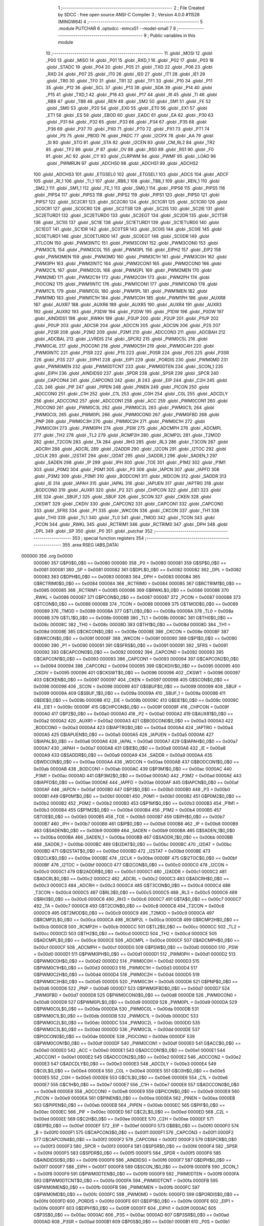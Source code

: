                                       1 ;--------------------------------------------------------
                                      2 ; File Created by SDCC : free open source ANSI-C Compiler
                                      3 ; Version 4.0.0 #11528 (MINGW64)
                                      4 ;--------------------------------------------------------
                                      5 	.module PUTCHAR
                                      6 	.optsdcc -mmcs51 --model-small
                                      7 	
                                      8 ;--------------------------------------------------------
                                      9 ; Public variables in this module
                                     10 ;--------------------------------------------------------
                                     11 	.globl _MOSI
                                     12 	.globl _P00
                                     13 	.globl _MISO
                                     14 	.globl _P01
                                     15 	.globl _RXD_1
                                     16 	.globl _P02
                                     17 	.globl _P03
                                     18 	.globl _STADC
                                     19 	.globl _P04
                                     20 	.globl _P05
                                     21 	.globl _TXD
                                     22 	.globl _P06
                                     23 	.globl _RXD
                                     24 	.globl _P07
                                     25 	.globl _IT0
                                     26 	.globl _IE0
                                     27 	.globl _IT1
                                     28 	.globl _IE1
                                     29 	.globl _TR0
                                     30 	.globl _TF0
                                     31 	.globl _TR1
                                     32 	.globl _TF1
                                     33 	.globl _P10
                                     34 	.globl _P11
                                     35 	.globl _P12
                                     36 	.globl _SCL
                                     37 	.globl _P13
                                     38 	.globl _SDA
                                     39 	.globl _P14
                                     40 	.globl _P15
                                     41 	.globl _TXD_1
                                     42 	.globl _P16
                                     43 	.globl _P17
                                     44 	.globl _RI
                                     45 	.globl _TI
                                     46 	.globl _RB8
                                     47 	.globl _TB8
                                     48 	.globl _REN
                                     49 	.globl _SM2
                                     50 	.globl _SM1
                                     51 	.globl _FE
                                     52 	.globl _SM0
                                     53 	.globl _P20
                                     54 	.globl _EX0
                                     55 	.globl _ET0
                                     56 	.globl _EX1
                                     57 	.globl _ET1
                                     58 	.globl _ES
                                     59 	.globl _EBOD
                                     60 	.globl _EADC
                                     61 	.globl _EA
                                     62 	.globl _P30
                                     63 	.globl _P31
                                     64 	.globl _P32
                                     65 	.globl _P33
                                     66 	.globl _P34
                                     67 	.globl _P35
                                     68 	.globl _P36
                                     69 	.globl _P37
                                     70 	.globl _PX0
                                     71 	.globl _PT0
                                     72 	.globl _PX1
                                     73 	.globl _PT1
                                     74 	.globl _PS
                                     75 	.globl _PBOD
                                     76 	.globl _PADC
                                     77 	.globl _I2CPX
                                     78 	.globl _AA
                                     79 	.globl _SI
                                     80 	.globl _STO
                                     81 	.globl _STA
                                     82 	.globl _I2CEN
                                     83 	.globl _CM_RL2
                                     84 	.globl _TR2
                                     85 	.globl _TF2
                                     86 	.globl _P
                                     87 	.globl _OV
                                     88 	.globl _RS0
                                     89 	.globl _RS1
                                     90 	.globl _F0
                                     91 	.globl _AC
                                     92 	.globl _CY
                                     93 	.globl _CLRPWM
                                     94 	.globl _PWMF
                                     95 	.globl _LOAD
                                     96 	.globl _PWMRUN
                                     97 	.globl _ADCHS0
                                     98 	.globl _ADCHS1
                                     99 	.globl _ADCHS2
                                    100 	.globl _ADCHS3
                                    101 	.globl _ETGSEL0
                                    102 	.globl _ETGSEL1
                                    103 	.globl _ADCS
                                    104 	.globl _ADCF
                                    105 	.globl _RI_1
                                    106 	.globl _TI_1
                                    107 	.globl _RB8_1
                                    108 	.globl _TB8_1
                                    109 	.globl _REN_1
                                    110 	.globl _SM2_1
                                    111 	.globl _SM1_1
                                    112 	.globl _FE_1
                                    113 	.globl _SM0_1
                                    114 	.globl _PIPS6
                                    115 	.globl _PIPS5
                                    116 	.globl _PIPS4
                                    117 	.globl _PIPS3
                                    118 	.globl _PIPS2
                                    119 	.globl _PIPS1
                                    120 	.globl _PIPS0
                                    121 	.globl _PIPS7
                                    122 	.globl _SC2CR1
                                    123 	.globl _SC2CR0
                                    124 	.globl _SC1CR1
                                    125 	.globl _SC1CR0
                                    126 	.globl _SC0CR1
                                    127 	.globl _SC0CR0
                                    128 	.globl _SC2TSR
                                    129 	.globl _SC2IS
                                    130 	.globl _SC2IE
                                    131 	.globl _SC2ETURD1
                                    132 	.globl _SC2ETURD0
                                    133 	.globl _SC2EGT
                                    134 	.globl _SC2DR
                                    135 	.globl _SC1TSR
                                    136 	.globl _SC1IS
                                    137 	.globl _SC1IE
                                    138 	.globl _SC1ETURD1
                                    139 	.globl _SC1ETURD0
                                    140 	.globl _SC1EGT
                                    141 	.globl _SC1DR
                                    142 	.globl _SC0TSR
                                    143 	.globl _SC0IS
                                    144 	.globl _SC0IE
                                    145 	.globl _SC0ETURD1
                                    146 	.globl _SC0ETURD0
                                    147 	.globl _SC0EGT
                                    148 	.globl _SC0DR
                                    149 	.globl _XTLCON
                                    150 	.globl _PWM3INTC
                                    151 	.globl _PWM3CON1
                                    152 	.globl _PWM3CON0
                                    153 	.globl _PWM3C1L
                                    154 	.globl _PWM3C0L
                                    155 	.globl _PWM3PL
                                    156 	.globl _EIPH2
                                    157 	.globl _EIP2
                                    158 	.globl _PWM3MEN
                                    159 	.globl _PWM3MD
                                    160 	.globl _PWM3C1H
                                    161 	.globl _PWM3C0H
                                    162 	.globl _PWM3PH
                                    163 	.globl _PWM2INTC
                                    164 	.globl _PWM2CON1
                                    165 	.globl _PWM2CON0
                                    166 	.globl _PWM2C1L
                                    167 	.globl _PWM2C0L
                                    168 	.globl _PWM2PL
                                    169 	.globl _PWM2MEN
                                    170 	.globl _PWM2MD
                                    171 	.globl _PWM2C1H
                                    172 	.globl _PWM2C0H
                                    173 	.globl _PWM2PH
                                    174 	.globl _PIOCON2
                                    175 	.globl _PWM1INTC
                                    176 	.globl _PWM1CON1
                                    177 	.globl _PWM1CON0
                                    178 	.globl _PWM1C1L
                                    179 	.globl _PWM1C0L
                                    180 	.globl _PWM1PL
                                    181 	.globl _PWM1MEN
                                    182 	.globl _PWM1MD
                                    183 	.globl _PWM1C1H
                                    184 	.globl _PWM1C0H
                                    185 	.globl _PWM1PH
                                    186 	.globl _AUXR8
                                    187 	.globl _AUXR7
                                    188 	.globl _AUXR6
                                    189 	.globl _AUXR5
                                    190 	.globl _AUXR4
                                    191 	.globl _AUXR3
                                    192 	.globl _AUXR2
                                    193 	.globl _P3DW
                                    194 	.globl _P2DW
                                    195 	.globl _P1DW
                                    196 	.globl _P0DW
                                    197 	.globl _AINDIDS1
                                    198 	.globl _RWKH
                                    199 	.globl _P3UP
                                    200 	.globl _P2UP
                                    201 	.globl _P1UP
                                    202 	.globl _P0UP
                                    203 	.globl _ADCSR
                                    204 	.globl _ADCCN
                                    205 	.globl _ADCSN
                                    206 	.globl _P2S
                                    207 	.globl _P2SR
                                    208 	.globl _P2M2
                                    209 	.globl _P2M1
                                    210 	.globl _ADCCON3
                                    211 	.globl _ADCBAH
                                    212 	.globl _ADCBAL
                                    213 	.globl _LVRDIS
                                    214 	.globl _SPCR2
                                    215 	.globl _PWM0C5L
                                    216 	.globl _PWM0C4L
                                    217 	.globl _PIOCON1
                                    218 	.globl _PWM0C5H
                                    219 	.globl _PWM0C4H
                                    220 	.globl _PWM0INTC
                                    221 	.globl _P1SR
                                    222 	.globl _P1S
                                    223 	.globl _P0SR
                                    224 	.globl _P0S
                                    225 	.globl _P3SR
                                    226 	.globl _P3S
                                    227 	.globl _EIPH1
                                    228 	.globl _EIP1
                                    229 	.globl _PORDIS
                                    230 	.globl _PWM0MD
                                    231 	.globl _PWM0MEN
                                    232 	.globl _PWM0DTCNT
                                    233 	.globl _PWM0DTEN
                                    234 	.globl _SCON_1
                                    235 	.globl _EIPH
                                    236 	.globl _AINDIDS0
                                    237 	.globl _SPDR
                                    238 	.globl _SPSR
                                    239 	.globl _SPCR
                                    240 	.globl _CAPCON4
                                    241 	.globl _CAPCON3
                                    242 	.globl _B
                                    243 	.globl _EIP
                                    244 	.globl _C2H
                                    245 	.globl _C2L
                                    246 	.globl _PIF
                                    247 	.globl _PIPEN
                                    248 	.globl _PINEN
                                    249 	.globl _PICON
                                    250 	.globl _ADCCON0
                                    251 	.globl _C1H
                                    252 	.globl _C1L
                                    253 	.globl _C0H
                                    254 	.globl _C0L
                                    255 	.globl _ADCDLY
                                    256 	.globl _ADCCON2
                                    257 	.globl _ADCCON1
                                    258 	.globl _ACC
                                    259 	.globl _PWM0CON1
                                    260 	.globl _PIOCON0
                                    261 	.globl _PWM0C3L
                                    262 	.globl _PWM0C2L
                                    263 	.globl _PWM0C1L
                                    264 	.globl _PWM0C0L
                                    265 	.globl _PWM0PL
                                    266 	.globl _PWM0CON0
                                    267 	.globl _PWM0FBD
                                    268 	.globl _PNP
                                    269 	.globl _PWM0C3H
                                    270 	.globl _PWM0C2H
                                    271 	.globl _PWM0C1H
                                    272 	.globl _PWM0C0H
                                    273 	.globl _PWM0PH
                                    274 	.globl _PSW
                                    275 	.globl _ADCMPH
                                    276 	.globl _ADCMPL
                                    277 	.globl _TH2
                                    278 	.globl _TL2
                                    279 	.globl _RCMP2H
                                    280 	.globl _RCMP2L
                                    281 	.globl _T2MOD
                                    282 	.globl _T2CON
                                    283 	.globl _TA
                                    284 	.globl _RH3
                                    285 	.globl _RL3
                                    286 	.globl _T3CON
                                    287 	.globl _ADCRH
                                    288 	.globl _ADCRL
                                    289 	.globl _I2ADDR
                                    290 	.globl _I2CON
                                    291 	.globl _I2TOC
                                    292 	.globl _I2CLK
                                    293 	.globl _I2STAT
                                    294 	.globl _I2DAT
                                    295 	.globl _SADDR_1
                                    296 	.globl _SADEN_1
                                    297 	.globl _SADEN
                                    298 	.globl _IP
                                    299 	.globl _IPH
                                    300 	.globl _TOE
                                    301 	.globl _P1M2
                                    302 	.globl _P1M1
                                    303 	.globl _P0M2
                                    304 	.globl _P0M1
                                    305 	.globl _P3
                                    306 	.globl _IAPCN
                                    307 	.globl _IAPFD
                                    308 	.globl _P3M2
                                    309 	.globl _P3M1
                                    310 	.globl _BODCON1
                                    311 	.globl _WDCON
                                    312 	.globl _SADDR
                                    313 	.globl _IE
                                    314 	.globl _IAPAH
                                    315 	.globl _IAPAL
                                    316 	.globl _IAPUEN
                                    317 	.globl _IAPTRG
                                    318 	.globl _BODCON0
                                    319 	.globl _AUXR1
                                    320 	.globl _P2
                                    321 	.globl _CHPCON
                                    322 	.globl _EIE1
                                    323 	.globl _EIE
                                    324 	.globl _SBUF_1
                                    325 	.globl _SBUF
                                    326 	.globl _SCON
                                    327 	.globl _CKEN
                                    328 	.globl _CKSWT
                                    329 	.globl _CKDIV
                                    330 	.globl _CAPCON2
                                    331 	.globl _CAPCON1
                                    332 	.globl _CAPCON0
                                    333 	.globl _SFRS
                                    334 	.globl _P1
                                    335 	.globl _WKCON
                                    336 	.globl _CKCON
                                    337 	.globl _TH1
                                    338 	.globl _TH0
                                    339 	.globl _TL1
                                    340 	.globl _TL0
                                    341 	.globl _TMOD
                                    342 	.globl _TCON
                                    343 	.globl _PCON
                                    344 	.globl _RWKL
                                    345 	.globl _RCTRIM1
                                    346 	.globl _RCTRIM0
                                    347 	.globl _DPH
                                    348 	.globl _DPL
                                    349 	.globl _SP
                                    350 	.globl _P0
                                    351 	.globl _putchar
                                    352 ;--------------------------------------------------------
                                    353 ; special function registers
                                    354 ;--------------------------------------------------------
                                    355 	.area RSEG    (ABS,DATA)
      000000                        356 	.org 0x0000
                           000080   357 G$P0$0_0$0 == 0x0080
                           000080   358 _P0	=	0x0080
                           000081   359 G$SP$0_0$0 == 0x0081
                           000081   360 _SP	=	0x0081
                           000082   361 G$DPL$0_0$0 == 0x0082
                           000082   362 _DPL	=	0x0082
                           000083   363 G$DPH$0_0$0 == 0x0083
                           000083   364 _DPH	=	0x0083
                           000084   365 G$RCTRIM0$0_0$0 == 0x0084
                           000084   366 _RCTRIM0	=	0x0084
                           000085   367 G$RCTRIM1$0_0$0 == 0x0085
                           000085   368 _RCTRIM1	=	0x0085
                           000086   369 G$RWKL$0_0$0 == 0x0086
                           000086   370 _RWKL	=	0x0086
                           000087   371 G$PCON$0_0$0 == 0x0087
                           000087   372 _PCON	=	0x0087
                           000088   373 G$TCON$0_0$0 == 0x0088
                           000088   374 _TCON	=	0x0088
                           000089   375 G$TMOD$0_0$0 == 0x0089
                           000089   376 _TMOD	=	0x0089
                           00008A   377 G$TL0$0_0$0 == 0x008a
                           00008A   378 _TL0	=	0x008a
                           00008B   379 G$TL1$0_0$0 == 0x008b
                           00008B   380 _TL1	=	0x008b
                           00008C   381 G$TH0$0_0$0 == 0x008c
                           00008C   382 _TH0	=	0x008c
                           00008D   383 G$TH1$0_0$0 == 0x008d
                           00008D   384 _TH1	=	0x008d
                           00008E   385 G$CKCON$0_0$0 == 0x008e
                           00008E   386 _CKCON	=	0x008e
                           00008F   387 G$WKCON$0_0$0 == 0x008f
                           00008F   388 _WKCON	=	0x008f
                           000090   389 G$P1$0_0$0 == 0x0090
                           000090   390 _P1	=	0x0090
                           000091   391 G$SFRS$0_0$0 == 0x0091
                           000091   392 _SFRS	=	0x0091
                           000092   393 G$CAPCON0$0_0$0 == 0x0092
                           000092   394 _CAPCON0	=	0x0092
                           000093   395 G$CAPCON1$0_0$0 == 0x0093
                           000093   396 _CAPCON1	=	0x0093
                           000094   397 G$CAPCON2$0_0$0 == 0x0094
                           000094   398 _CAPCON2	=	0x0094
                           000095   399 G$CKDIV$0_0$0 == 0x0095
                           000095   400 _CKDIV	=	0x0095
                           000096   401 G$CKSWT$0_0$0 == 0x0096
                           000096   402 _CKSWT	=	0x0096
                           000097   403 G$CKEN$0_0$0 == 0x0097
                           000097   404 _CKEN	=	0x0097
                           000098   405 G$SCON$0_0$0 == 0x0098
                           000098   406 _SCON	=	0x0098
                           000099   407 G$SBUF$0_0$0 == 0x0099
                           000099   408 _SBUF	=	0x0099
                           00009A   409 G$SBUF_1$0_0$0 == 0x009a
                           00009A   410 _SBUF_1	=	0x009a
                           00009B   411 G$EIE$0_0$0 == 0x009b
                           00009B   412 _EIE	=	0x009b
                           00009C   413 G$EIE1$0_0$0 == 0x009c
                           00009C   414 _EIE1	=	0x009c
                           00009F   415 G$CHPCON$0_0$0 == 0x009f
                           00009F   416 _CHPCON	=	0x009f
                           0000A0   417 G$P2$0_0$0 == 0x00a0
                           0000A0   418 _P2	=	0x00a0
                           0000A2   419 G$AUXR1$0_0$0 == 0x00a2
                           0000A2   420 _AUXR1	=	0x00a2
                           0000A3   421 G$BODCON0$0_0$0 == 0x00a3
                           0000A3   422 _BODCON0	=	0x00a3
                           0000A4   423 G$IAPTRG$0_0$0 == 0x00a4
                           0000A4   424 _IAPTRG	=	0x00a4
                           0000A5   425 G$IAPUEN$0_0$0 == 0x00a5
                           0000A5   426 _IAPUEN	=	0x00a5
                           0000A6   427 G$IAPAL$0_0$0 == 0x00a6
                           0000A6   428 _IAPAL	=	0x00a6
                           0000A7   429 G$IAPAH$0_0$0 == 0x00a7
                           0000A7   430 _IAPAH	=	0x00a7
                           0000A8   431 G$IE$0_0$0 == 0x00a8
                           0000A8   432 _IE	=	0x00a8
                           0000A9   433 G$SADDR$0_0$0 == 0x00a9
                           0000A9   434 _SADDR	=	0x00a9
                           0000AA   435 G$WDCON$0_0$0 == 0x00aa
                           0000AA   436 _WDCON	=	0x00aa
                           0000AB   437 G$BODCON1$0_0$0 == 0x00ab
                           0000AB   438 _BODCON1	=	0x00ab
                           0000AC   439 G$P3M1$0_0$0 == 0x00ac
                           0000AC   440 _P3M1	=	0x00ac
                           0000AD   441 G$P3M2$0_0$0 == 0x00ad
                           0000AD   442 _P3M2	=	0x00ad
                           0000AE   443 G$IAPFD$0_0$0 == 0x00ae
                           0000AE   444 _IAPFD	=	0x00ae
                           0000AF   445 G$IAPCN$0_0$0 == 0x00af
                           0000AF   446 _IAPCN	=	0x00af
                           0000B0   447 G$P3$0_0$0 == 0x00b0
                           0000B0   448 _P3	=	0x00b0
                           0000B1   449 G$P0M1$0_0$0 == 0x00b1
                           0000B1   450 _P0M1	=	0x00b1
                           0000B2   451 G$P0M2$0_0$0 == 0x00b2
                           0000B2   452 _P0M2	=	0x00b2
                           0000B3   453 G$P1M1$0_0$0 == 0x00b3
                           0000B3   454 _P1M1	=	0x00b3
                           0000B4   455 G$P1M2$0_0$0 == 0x00b4
                           0000B4   456 _P1M2	=	0x00b4
                           0000B5   457 G$TOE$0_0$0 == 0x00b5
                           0000B5   458 _TOE	=	0x00b5
                           0000B7   459 G$IPH$0_0$0 == 0x00b7
                           0000B7   460 _IPH	=	0x00b7
                           0000B8   461 G$IP$0_0$0 == 0x00b8
                           0000B8   462 _IP	=	0x00b8
                           0000B9   463 G$SADEN$0_0$0 == 0x00b9
                           0000B9   464 _SADEN	=	0x00b9
                           0000BA   465 G$SADEN_1$0_0$0 == 0x00ba
                           0000BA   466 _SADEN_1	=	0x00ba
                           0000BB   467 G$SADDR_1$0_0$0 == 0x00bb
                           0000BB   468 _SADDR_1	=	0x00bb
                           0000BC   469 G$I2DAT$0_0$0 == 0x00bc
                           0000BC   470 _I2DAT	=	0x00bc
                           0000BD   471 G$I2STAT$0_0$0 == 0x00bd
                           0000BD   472 _I2STAT	=	0x00bd
                           0000BE   473 G$I2CLK$0_0$0 == 0x00be
                           0000BE   474 _I2CLK	=	0x00be
                           0000BF   475 G$I2TOC$0_0$0 == 0x00bf
                           0000BF   476 _I2TOC	=	0x00bf
                           0000C0   477 G$I2CON$0_0$0 == 0x00c0
                           0000C0   478 _I2CON	=	0x00c0
                           0000C1   479 G$I2ADDR$0_0$0 == 0x00c1
                           0000C1   480 _I2ADDR	=	0x00c1
                           0000C2   481 G$ADCRL$0_0$0 == 0x00c2
                           0000C2   482 _ADCRL	=	0x00c2
                           0000C3   483 G$ADCRH$0_0$0 == 0x00c3
                           0000C3   484 _ADCRH	=	0x00c3
                           0000C4   485 G$T3CON$0_0$0 == 0x00c4
                           0000C4   486 _T3CON	=	0x00c4
                           0000C5   487 G$RL3$0_0$0 == 0x00c5
                           0000C5   488 _RL3	=	0x00c5
                           0000C6   489 G$RH3$0_0$0 == 0x00c6
                           0000C6   490 _RH3	=	0x00c6
                           0000C7   491 G$TA$0_0$0 == 0x00c7
                           0000C7   492 _TA	=	0x00c7
                           0000C8   493 G$T2CON$0_0$0 == 0x00c8
                           0000C8   494 _T2CON	=	0x00c8
                           0000C9   495 G$T2MOD$0_0$0 == 0x00c9
                           0000C9   496 _T2MOD	=	0x00c9
                           0000CA   497 G$RCMP2L$0_0$0 == 0x00ca
                           0000CA   498 _RCMP2L	=	0x00ca
                           0000CB   499 G$RCMP2H$0_0$0 == 0x00cb
                           0000CB   500 _RCMP2H	=	0x00cb
                           0000CC   501 G$TL2$0_0$0 == 0x00cc
                           0000CC   502 _TL2	=	0x00cc
                           0000CD   503 G$TH2$0_0$0 == 0x00cd
                           0000CD   504 _TH2	=	0x00cd
                           0000CE   505 G$ADCMPL$0_0$0 == 0x00ce
                           0000CE   506 _ADCMPL	=	0x00ce
                           0000CF   507 G$ADCMPH$0_0$0 == 0x00cf
                           0000CF   508 _ADCMPH	=	0x00cf
                           0000D0   509 G$PSW$0_0$0 == 0x00d0
                           0000D0   510 _PSW	=	0x00d0
                           0000D1   511 G$PWM0PH$0_0$0 == 0x00d1
                           0000D1   512 _PWM0PH	=	0x00d1
                           0000D2   513 G$PWM0C0H$0_0$0 == 0x00d2
                           0000D2   514 _PWM0C0H	=	0x00d2
                           0000D3   515 G$PWM0C1H$0_0$0 == 0x00d3
                           0000D3   516 _PWM0C1H	=	0x00d3
                           0000D4   517 G$PWM0C2H$0_0$0 == 0x00d4
                           0000D4   518 _PWM0C2H	=	0x00d4
                           0000D5   519 G$PWM0C3H$0_0$0 == 0x00d5
                           0000D5   520 _PWM0C3H	=	0x00d5
                           0000D6   521 G$PNP$0_0$0 == 0x00d6
                           0000D6   522 _PNP	=	0x00d6
                           0000D7   523 G$PWM0FBD$0_0$0 == 0x00d7
                           0000D7   524 _PWM0FBD	=	0x00d7
                           0000D8   525 G$PWM0CON0$0_0$0 == 0x00d8
                           0000D8   526 _PWM0CON0	=	0x00d8
                           0000D9   527 G$PWM0PL$0_0$0 == 0x00d9
                           0000D9   528 _PWM0PL	=	0x00d9
                           0000DA   529 G$PWM0C0L$0_0$0 == 0x00da
                           0000DA   530 _PWM0C0L	=	0x00da
                           0000DB   531 G$PWM0C1L$0_0$0 == 0x00db
                           0000DB   532 _PWM0C1L	=	0x00db
                           0000DC   533 G$PWM0C2L$0_0$0 == 0x00dc
                           0000DC   534 _PWM0C2L	=	0x00dc
                           0000DD   535 G$PWM0C3L$0_0$0 == 0x00dd
                           0000DD   536 _PWM0C3L	=	0x00dd
                           0000DE   537 G$PIOCON0$0_0$0 == 0x00de
                           0000DE   538 _PIOCON0	=	0x00de
                           0000DF   539 G$PWM0CON1$0_0$0 == 0x00df
                           0000DF   540 _PWM0CON1	=	0x00df
                           0000E0   541 G$ACC$0_0$0 == 0x00e0
                           0000E0   542 _ACC	=	0x00e0
                           0000E1   543 G$ADCCON1$0_0$0 == 0x00e1
                           0000E1   544 _ADCCON1	=	0x00e1
                           0000E2   545 G$ADCCON2$0_0$0 == 0x00e2
                           0000E2   546 _ADCCON2	=	0x00e2
                           0000E3   547 G$ADCDLY$0_0$0 == 0x00e3
                           0000E3   548 _ADCDLY	=	0x00e3
                           0000E4   549 G$C0L$0_0$0 == 0x00e4
                           0000E4   550 _C0L	=	0x00e4
                           0000E5   551 G$C0H$0_0$0 == 0x00e5
                           0000E5   552 _C0H	=	0x00e5
                           0000E6   553 G$C1L$0_0$0 == 0x00e6
                           0000E6   554 _C1L	=	0x00e6
                           0000E7   555 G$C1H$0_0$0 == 0x00e7
                           0000E7   556 _C1H	=	0x00e7
                           0000E8   557 G$ADCCON0$0_0$0 == 0x00e8
                           0000E8   558 _ADCCON0	=	0x00e8
                           0000E9   559 G$PICON$0_0$0 == 0x00e9
                           0000E9   560 _PICON	=	0x00e9
                           0000EA   561 G$PINEN$0_0$0 == 0x00ea
                           0000EA   562 _PINEN	=	0x00ea
                           0000EB   563 G$PIPEN$0_0$0 == 0x00eb
                           0000EB   564 _PIPEN	=	0x00eb
                           0000EC   565 G$PIF$0_0$0 == 0x00ec
                           0000EC   566 _PIF	=	0x00ec
                           0000ED   567 G$C2L$0_0$0 == 0x00ed
                           0000ED   568 _C2L	=	0x00ed
                           0000EE   569 G$C2H$0_0$0 == 0x00ee
                           0000EE   570 _C2H	=	0x00ee
                           0000EF   571 G$EIP$0_0$0 == 0x00ef
                           0000EF   572 _EIP	=	0x00ef
                           0000F0   573 G$B$0_0$0 == 0x00f0
                           0000F0   574 _B	=	0x00f0
                           0000F1   575 G$CAPCON3$0_0$0 == 0x00f1
                           0000F1   576 _CAPCON3	=	0x00f1
                           0000F2   577 G$CAPCON4$0_0$0 == 0x00f2
                           0000F2   578 _CAPCON4	=	0x00f2
                           0000F3   579 G$SPCR$0_0$0 == 0x00f3
                           0000F3   580 _SPCR	=	0x00f3
                           0000F4   581 G$SPSR$0_0$0 == 0x00f4
                           0000F4   582 _SPSR	=	0x00f4
                           0000F5   583 G$SPDR$0_0$0 == 0x00f5
                           0000F5   584 _SPDR	=	0x00f5
                           0000F6   585 G$AINDIDS0$0_0$0 == 0x00f6
                           0000F6   586 _AINDIDS0	=	0x00f6
                           0000F7   587 G$EIPH$0_0$0 == 0x00f7
                           0000F7   588 _EIPH	=	0x00f7
                           0000F8   589 G$SCON_1$0_0$0 == 0x00f8
                           0000F8   590 _SCON_1	=	0x00f8
                           0000F9   591 G$PWM0DTEN$0_0$0 == 0x00f9
                           0000F9   592 _PWM0DTEN	=	0x00f9
                           0000FA   593 G$PWM0DTCNT$0_0$0 == 0x00fa
                           0000FA   594 _PWM0DTCNT	=	0x00fa
                           0000FB   595 G$PWM0MEN$0_0$0 == 0x00fb
                           0000FB   596 _PWM0MEN	=	0x00fb
                           0000FC   597 G$PWM0MD$0_0$0 == 0x00fc
                           0000FC   598 _PWM0MD	=	0x00fc
                           0000FD   599 G$PORDIS$0_0$0 == 0x00fd
                           0000FD   600 _PORDIS	=	0x00fd
                           0000FE   601 G$EIP1$0_0$0 == 0x00fe
                           0000FE   602 _EIP1	=	0x00fe
                           0000FF   603 G$EIPH1$0_0$0 == 0x00ff
                           0000FF   604 _EIPH1	=	0x00ff
                           0000AC   605 G$P3S$0_0$0 == 0x00ac
                           0000AC   606 _P3S	=	0x00ac
                           0000AD   607 G$P3SR$0_0$0 == 0x00ad
                           0000AD   608 _P3SR	=	0x00ad
                           0000B1   609 G$P0S$0_0$0 == 0x00b1
                           0000B1   610 _P0S	=	0x00b1
                           0000B2   611 G$P0SR$0_0$0 == 0x00b2
                           0000B2   612 _P0SR	=	0x00b2
                           0000B3   613 G$P1S$0_0$0 == 0x00b3
                           0000B3   614 _P1S	=	0x00b3
                           0000B4   615 G$P1SR$0_0$0 == 0x00b4
                           0000B4   616 _P1SR	=	0x00b4
                           0000B7   617 G$PWM0INTC$0_0$0 == 0x00b7
                           0000B7   618 _PWM0INTC	=	0x00b7
                           0000C4   619 G$PWM0C4H$0_0$0 == 0x00c4
                           0000C4   620 _PWM0C4H	=	0x00c4
                           0000C5   621 G$PWM0C5H$0_0$0 == 0x00c5
                           0000C5   622 _PWM0C5H	=	0x00c5
                           0000C6   623 G$PIOCON1$0_0$0 == 0x00c6
                           0000C6   624 _PIOCON1	=	0x00c6
                           0000CC   625 G$PWM0C4L$0_0$0 == 0x00cc
                           0000CC   626 _PWM0C4L	=	0x00cc
                           0000CD   627 G$PWM0C5L$0_0$0 == 0x00cd
                           0000CD   628 _PWM0C5L	=	0x00cd
                           0000F3   629 G$SPCR2$0_0$0 == 0x00f3
                           0000F3   630 _SPCR2	=	0x00f3
                           0000FF   631 G$LVRDIS$0_0$0 == 0x00ff
                           0000FF   632 _LVRDIS	=	0x00ff
                           000084   633 G$ADCBAL$0_0$0 == 0x0084
                           000084   634 _ADCBAL	=	0x0084
                           000085   635 G$ADCBAH$0_0$0 == 0x0085
                           000085   636 _ADCBAH	=	0x0085
                           000086   637 G$ADCCON3$0_0$0 == 0x0086
                           000086   638 _ADCCON3	=	0x0086
                           000089   639 G$P2M1$0_0$0 == 0x0089
                           000089   640 _P2M1	=	0x0089
                           00008A   641 G$P2M2$0_0$0 == 0x008a
                           00008A   642 _P2M2	=	0x008a
                           00008B   643 G$P2SR$0_0$0 == 0x008b
                           00008B   644 _P2SR	=	0x008b
                           00008C   645 G$P2S$0_0$0 == 0x008c
                           00008C   646 _P2S	=	0x008c
                           00008D   647 G$ADCSN$0_0$0 == 0x008d
                           00008D   648 _ADCSN	=	0x008d
                           00008E   649 G$ADCCN$0_0$0 == 0x008e
                           00008E   650 _ADCCN	=	0x008e
                           00008F   651 G$ADCSR$0_0$0 == 0x008f
                           00008F   652 _ADCSR	=	0x008f
                           000092   653 G$P0UP$0_0$0 == 0x0092
                           000092   654 _P0UP	=	0x0092
                           000093   655 G$P1UP$0_0$0 == 0x0093
                           000093   656 _P1UP	=	0x0093
                           000094   657 G$P2UP$0_0$0 == 0x0094
                           000094   658 _P2UP	=	0x0094
                           000095   659 G$P3UP$0_0$0 == 0x0095
                           000095   660 _P3UP	=	0x0095
                           000097   661 G$RWKH$0_0$0 == 0x0097
                           000097   662 _RWKH	=	0x0097
                           000099   663 G$AINDIDS1$0_0$0 == 0x0099
                           000099   664 _AINDIDS1	=	0x0099
                           00009A   665 G$P0DW$0_0$0 == 0x009a
                           00009A   666 _P0DW	=	0x009a
                           00009B   667 G$P1DW$0_0$0 == 0x009b
                           00009B   668 _P1DW	=	0x009b
                           00009C   669 G$P2DW$0_0$0 == 0x009c
                           00009C   670 _P2DW	=	0x009c
                           00009D   671 G$P3DW$0_0$0 == 0x009d
                           00009D   672 _P3DW	=	0x009d
                           0000A1   673 G$AUXR2$0_0$0 == 0x00a1
                           0000A1   674 _AUXR2	=	0x00a1
                           0000A2   675 G$AUXR3$0_0$0 == 0x00a2
                           0000A2   676 _AUXR3	=	0x00a2
                           0000A3   677 G$AUXR4$0_0$0 == 0x00a3
                           0000A3   678 _AUXR4	=	0x00a3
                           0000A4   679 G$AUXR5$0_0$0 == 0x00a4
                           0000A4   680 _AUXR5	=	0x00a4
                           0000A5   681 G$AUXR6$0_0$0 == 0x00a5
                           0000A5   682 _AUXR6	=	0x00a5
                           0000A6   683 G$AUXR7$0_0$0 == 0x00a6
                           0000A6   684 _AUXR7	=	0x00a6
                           0000A7   685 G$AUXR8$0_0$0 == 0x00a7
                           0000A7   686 _AUXR8	=	0x00a7
                           0000A9   687 G$PWM1PH$0_0$0 == 0x00a9
                           0000A9   688 _PWM1PH	=	0x00a9
                           0000AA   689 G$PWM1C0H$0_0$0 == 0x00aa
                           0000AA   690 _PWM1C0H	=	0x00aa
                           0000AB   691 G$PWM1C1H$0_0$0 == 0x00ab
                           0000AB   692 _PWM1C1H	=	0x00ab
                           0000AC   693 G$PWM1MD$0_0$0 == 0x00ac
                           0000AC   694 _PWM1MD	=	0x00ac
                           0000AD   695 G$PWM1MEN$0_0$0 == 0x00ad
                           0000AD   696 _PWM1MEN	=	0x00ad
                           0000B1   697 G$PWM1PL$0_0$0 == 0x00b1
                           0000B1   698 _PWM1PL	=	0x00b1
                           0000B2   699 G$PWM1C0L$0_0$0 == 0x00b2
                           0000B2   700 _PWM1C0L	=	0x00b2
                           0000B3   701 G$PWM1C1L$0_0$0 == 0x00b3
                           0000B3   702 _PWM1C1L	=	0x00b3
                           0000B4   703 G$PWM1CON0$0_0$0 == 0x00b4
                           0000B4   704 _PWM1CON0	=	0x00b4
                           0000B5   705 G$PWM1CON1$0_0$0 == 0x00b5
                           0000B5   706 _PWM1CON1	=	0x00b5
                           0000B6   707 G$PWM1INTC$0_0$0 == 0x00b6
                           0000B6   708 _PWM1INTC	=	0x00b6
                           0000B7   709 G$PIOCON2$0_0$0 == 0x00b7
                           0000B7   710 _PIOCON2	=	0x00b7
                           0000B9   711 G$PWM2PH$0_0$0 == 0x00b9
                           0000B9   712 _PWM2PH	=	0x00b9
                           0000BA   713 G$PWM2C0H$0_0$0 == 0x00ba
                           0000BA   714 _PWM2C0H	=	0x00ba
                           0000BB   715 G$PWM2C1H$0_0$0 == 0x00bb
                           0000BB   716 _PWM2C1H	=	0x00bb
                           0000BC   717 G$PWM2MD$0_0$0 == 0x00bc
                           0000BC   718 _PWM2MD	=	0x00bc
                           0000BD   719 G$PWM2MEN$0_0$0 == 0x00bd
                           0000BD   720 _PWM2MEN	=	0x00bd
                           0000C1   721 G$PWM2PL$0_0$0 == 0x00c1
                           0000C1   722 _PWM2PL	=	0x00c1
                           0000C2   723 G$PWM2C0L$0_0$0 == 0x00c2
                           0000C2   724 _PWM2C0L	=	0x00c2
                           0000C3   725 G$PWM2C1L$0_0$0 == 0x00c3
                           0000C3   726 _PWM2C1L	=	0x00c3
                           0000C4   727 G$PWM2CON0$0_0$0 == 0x00c4
                           0000C4   728 _PWM2CON0	=	0x00c4
                           0000C5   729 G$PWM2CON1$0_0$0 == 0x00c5
                           0000C5   730 _PWM2CON1	=	0x00c5
                           0000C6   731 G$PWM2INTC$0_0$0 == 0x00c6
                           0000C6   732 _PWM2INTC	=	0x00c6
                           0000C9   733 G$PWM3PH$0_0$0 == 0x00c9
                           0000C9   734 _PWM3PH	=	0x00c9
                           0000CA   735 G$PWM3C0H$0_0$0 == 0x00ca
                           0000CA   736 _PWM3C0H	=	0x00ca
                           0000CB   737 G$PWM3C1H$0_0$0 == 0x00cb
                           0000CB   738 _PWM3C1H	=	0x00cb
                           0000CC   739 G$PWM3MD$0_0$0 == 0x00cc
                           0000CC   740 _PWM3MD	=	0x00cc
                           0000CD   741 G$PWM3MEN$0_0$0 == 0x00cd
                           0000CD   742 _PWM3MEN	=	0x00cd
                           0000CE   743 G$EIP2$0_0$0 == 0x00ce
                           0000CE   744 _EIP2	=	0x00ce
                           0000CF   745 G$EIPH2$0_0$0 == 0x00cf
                           0000CF   746 _EIPH2	=	0x00cf
                           0000D1   747 G$PWM3PL$0_0$0 == 0x00d1
                           0000D1   748 _PWM3PL	=	0x00d1
                           0000D2   749 G$PWM3C0L$0_0$0 == 0x00d2
                           0000D2   750 _PWM3C0L	=	0x00d2
                           0000D3   751 G$PWM3C1L$0_0$0 == 0x00d3
                           0000D3   752 _PWM3C1L	=	0x00d3
                           0000D4   753 G$PWM3CON0$0_0$0 == 0x00d4
                           0000D4   754 _PWM3CON0	=	0x00d4
                           0000D5   755 G$PWM3CON1$0_0$0 == 0x00d5
                           0000D5   756 _PWM3CON1	=	0x00d5
                           0000D6   757 G$PWM3INTC$0_0$0 == 0x00d6
                           0000D6   758 _PWM3INTC	=	0x00d6
                           0000D7   759 G$XTLCON$0_0$0 == 0x00d7
                           0000D7   760 _XTLCON	=	0x00d7
                           0000D9   761 G$SC0DR$0_0$0 == 0x00d9
                           0000D9   762 _SC0DR	=	0x00d9
                           0000DA   763 G$SC0EGT$0_0$0 == 0x00da
                           0000DA   764 _SC0EGT	=	0x00da
                           0000DB   765 G$SC0ETURD0$0_0$0 == 0x00db
                           0000DB   766 _SC0ETURD0	=	0x00db
                           0000DC   767 G$SC0ETURD1$0_0$0 == 0x00dc
                           0000DC   768 _SC0ETURD1	=	0x00dc
                           0000DD   769 G$SC0IE$0_0$0 == 0x00dd
                           0000DD   770 _SC0IE	=	0x00dd
                           0000DE   771 G$SC0IS$0_0$0 == 0x00de
                           0000DE   772 _SC0IS	=	0x00de
                           0000DF   773 G$SC0TSR$0_0$0 == 0x00df
                           0000DF   774 _SC0TSR	=	0x00df
                           0000E1   775 G$SC1DR$0_0$0 == 0x00e1
                           0000E1   776 _SC1DR	=	0x00e1
                           0000E2   777 G$SC1EGT$0_0$0 == 0x00e2
                           0000E2   778 _SC1EGT	=	0x00e2
                           0000E3   779 G$SC1ETURD0$0_0$0 == 0x00e3
                           0000E3   780 _SC1ETURD0	=	0x00e3
                           0000E4   781 G$SC1ETURD1$0_0$0 == 0x00e4
                           0000E4   782 _SC1ETURD1	=	0x00e4
                           0000E5   783 G$SC1IE$0_0$0 == 0x00e5
                           0000E5   784 _SC1IE	=	0x00e5
                           0000E6   785 G$SC1IS$0_0$0 == 0x00e6
                           0000E6   786 _SC1IS	=	0x00e6
                           0000E7   787 G$SC1TSR$0_0$0 == 0x00e7
                           0000E7   788 _SC1TSR	=	0x00e7
                           0000E9   789 G$SC2DR$0_0$0 == 0x00e9
                           0000E9   790 _SC2DR	=	0x00e9
                           0000EA   791 G$SC2EGT$0_0$0 == 0x00ea
                           0000EA   792 _SC2EGT	=	0x00ea
                           0000EB   793 G$SC2ETURD0$0_0$0 == 0x00eb
                           0000EB   794 _SC2ETURD0	=	0x00eb
                           0000EC   795 G$SC2ETURD1$0_0$0 == 0x00ec
                           0000EC   796 _SC2ETURD1	=	0x00ec
                           0000ED   797 G$SC2IE$0_0$0 == 0x00ed
                           0000ED   798 _SC2IE	=	0x00ed
                           0000EE   799 G$SC2IS$0_0$0 == 0x00ee
                           0000EE   800 _SC2IS	=	0x00ee
                           0000EF   801 G$SC2TSR$0_0$0 == 0x00ef
                           0000EF   802 _SC2TSR	=	0x00ef
                           0000F1   803 G$SC0CR0$0_0$0 == 0x00f1
                           0000F1   804 _SC0CR0	=	0x00f1
                           0000F2   805 G$SC0CR1$0_0$0 == 0x00f2
                           0000F2   806 _SC0CR1	=	0x00f2
                           0000F3   807 G$SC1CR0$0_0$0 == 0x00f3
                           0000F3   808 _SC1CR0	=	0x00f3
                           0000F4   809 G$SC1CR1$0_0$0 == 0x00f4
                           0000F4   810 _SC1CR1	=	0x00f4
                           0000F5   811 G$SC2CR0$0_0$0 == 0x00f5
                           0000F5   812 _SC2CR0	=	0x00f5
                           0000F6   813 G$SC2CR1$0_0$0 == 0x00f6
                           0000F6   814 _SC2CR1	=	0x00f6
                           0000F7   815 G$PIPS7$0_0$0 == 0x00f7
                           0000F7   816 _PIPS7	=	0x00f7
                           0000F9   817 G$PIPS0$0_0$0 == 0x00f9
                           0000F9   818 _PIPS0	=	0x00f9
                           0000FA   819 G$PIPS1$0_0$0 == 0x00fa
                           0000FA   820 _PIPS1	=	0x00fa
                           0000FB   821 G$PIPS2$0_0$0 == 0x00fb
                           0000FB   822 _PIPS2	=	0x00fb
                           0000FC   823 G$PIPS3$0_0$0 == 0x00fc
                           0000FC   824 _PIPS3	=	0x00fc
                           0000FD   825 G$PIPS4$0_0$0 == 0x00fd
                           0000FD   826 _PIPS4	=	0x00fd
                           0000FE   827 G$PIPS5$0_0$0 == 0x00fe
                           0000FE   828 _PIPS5	=	0x00fe
                           0000FF   829 G$PIPS6$0_0$0 == 0x00ff
                           0000FF   830 _PIPS6	=	0x00ff
                                    831 ;--------------------------------------------------------
                                    832 ; special function bits
                                    833 ;--------------------------------------------------------
                                    834 	.area RSEG    (ABS,DATA)
      000000                        835 	.org 0x0000
                           0000FF   836 G$SM0_1$0_0$0 == 0x00ff
                           0000FF   837 _SM0_1	=	0x00ff
                           0000FF   838 G$FE_1$0_0$0 == 0x00ff
                           0000FF   839 _FE_1	=	0x00ff
                           0000FE   840 G$SM1_1$0_0$0 == 0x00fe
                           0000FE   841 _SM1_1	=	0x00fe
                           0000FD   842 G$SM2_1$0_0$0 == 0x00fd
                           0000FD   843 _SM2_1	=	0x00fd
                           0000FC   844 G$REN_1$0_0$0 == 0x00fc
                           0000FC   845 _REN_1	=	0x00fc
                           0000FB   846 G$TB8_1$0_0$0 == 0x00fb
                           0000FB   847 _TB8_1	=	0x00fb
                           0000FA   848 G$RB8_1$0_0$0 == 0x00fa
                           0000FA   849 _RB8_1	=	0x00fa
                           0000F9   850 G$TI_1$0_0$0 == 0x00f9
                           0000F9   851 _TI_1	=	0x00f9
                           0000F8   852 G$RI_1$0_0$0 == 0x00f8
                           0000F8   853 _RI_1	=	0x00f8
                           0000EF   854 G$ADCF$0_0$0 == 0x00ef
                           0000EF   855 _ADCF	=	0x00ef
                           0000EE   856 G$ADCS$0_0$0 == 0x00ee
                           0000EE   857 _ADCS	=	0x00ee
                           0000ED   858 G$ETGSEL1$0_0$0 == 0x00ed
                           0000ED   859 _ETGSEL1	=	0x00ed
                           0000EC   860 G$ETGSEL0$0_0$0 == 0x00ec
                           0000EC   861 _ETGSEL0	=	0x00ec
                           0000EB   862 G$ADCHS3$0_0$0 == 0x00eb
                           0000EB   863 _ADCHS3	=	0x00eb
                           0000EA   864 G$ADCHS2$0_0$0 == 0x00ea
                           0000EA   865 _ADCHS2	=	0x00ea
                           0000E9   866 G$ADCHS1$0_0$0 == 0x00e9
                           0000E9   867 _ADCHS1	=	0x00e9
                           0000E8   868 G$ADCHS0$0_0$0 == 0x00e8
                           0000E8   869 _ADCHS0	=	0x00e8
                           0000DF   870 G$PWMRUN$0_0$0 == 0x00df
                           0000DF   871 _PWMRUN	=	0x00df
                           0000DE   872 G$LOAD$0_0$0 == 0x00de
                           0000DE   873 _LOAD	=	0x00de
                           0000DD   874 G$PWMF$0_0$0 == 0x00dd
                           0000DD   875 _PWMF	=	0x00dd
                           0000DC   876 G$CLRPWM$0_0$0 == 0x00dc
                           0000DC   877 _CLRPWM	=	0x00dc
                           0000D7   878 G$CY$0_0$0 == 0x00d7
                           0000D7   879 _CY	=	0x00d7
                           0000D6   880 G$AC$0_0$0 == 0x00d6
                           0000D6   881 _AC	=	0x00d6
                           0000D5   882 G$F0$0_0$0 == 0x00d5
                           0000D5   883 _F0	=	0x00d5
                           0000D4   884 G$RS1$0_0$0 == 0x00d4
                           0000D4   885 _RS1	=	0x00d4
                           0000D3   886 G$RS0$0_0$0 == 0x00d3
                           0000D3   887 _RS0	=	0x00d3
                           0000D2   888 G$OV$0_0$0 == 0x00d2
                           0000D2   889 _OV	=	0x00d2
                           0000D0   890 G$P$0_0$0 == 0x00d0
                           0000D0   891 _P	=	0x00d0
                           0000CF   892 G$TF2$0_0$0 == 0x00cf
                           0000CF   893 _TF2	=	0x00cf
                           0000CA   894 G$TR2$0_0$0 == 0x00ca
                           0000CA   895 _TR2	=	0x00ca
                           0000C8   896 G$CM_RL2$0_0$0 == 0x00c8
                           0000C8   897 _CM_RL2	=	0x00c8
                           0000C6   898 G$I2CEN$0_0$0 == 0x00c6
                           0000C6   899 _I2CEN	=	0x00c6
                           0000C5   900 G$STA$0_0$0 == 0x00c5
                           0000C5   901 _STA	=	0x00c5
                           0000C4   902 G$STO$0_0$0 == 0x00c4
                           0000C4   903 _STO	=	0x00c4
                           0000C3   904 G$SI$0_0$0 == 0x00c3
                           0000C3   905 _SI	=	0x00c3
                           0000C2   906 G$AA$0_0$0 == 0x00c2
                           0000C2   907 _AA	=	0x00c2
                           0000C0   908 G$I2CPX$0_0$0 == 0x00c0
                           0000C0   909 _I2CPX	=	0x00c0
                           0000BE   910 G$PADC$0_0$0 == 0x00be
                           0000BE   911 _PADC	=	0x00be
                           0000BD   912 G$PBOD$0_0$0 == 0x00bd
                           0000BD   913 _PBOD	=	0x00bd
                           0000BC   914 G$PS$0_0$0 == 0x00bc
                           0000BC   915 _PS	=	0x00bc
                           0000BB   916 G$PT1$0_0$0 == 0x00bb
                           0000BB   917 _PT1	=	0x00bb
                           0000BA   918 G$PX1$0_0$0 == 0x00ba
                           0000BA   919 _PX1	=	0x00ba
                           0000B9   920 G$PT0$0_0$0 == 0x00b9
                           0000B9   921 _PT0	=	0x00b9
                           0000B8   922 G$PX0$0_0$0 == 0x00b8
                           0000B8   923 _PX0	=	0x00b8
                           0000B7   924 G$P37$0_0$0 == 0x00b7
                           0000B7   925 _P37	=	0x00b7
                           0000B6   926 G$P36$0_0$0 == 0x00b6
                           0000B6   927 _P36	=	0x00b6
                           0000B5   928 G$P35$0_0$0 == 0x00b5
                           0000B5   929 _P35	=	0x00b5
                           0000B4   930 G$P34$0_0$0 == 0x00b4
                           0000B4   931 _P34	=	0x00b4
                           0000B3   932 G$P33$0_0$0 == 0x00b3
                           0000B3   933 _P33	=	0x00b3
                           0000B2   934 G$P32$0_0$0 == 0x00b2
                           0000B2   935 _P32	=	0x00b2
                           0000B1   936 G$P31$0_0$0 == 0x00b1
                           0000B1   937 _P31	=	0x00b1
                           0000B0   938 G$P30$0_0$0 == 0x00b0
                           0000B0   939 _P30	=	0x00b0
                           0000AF   940 G$EA$0_0$0 == 0x00af
                           0000AF   941 _EA	=	0x00af
                           0000AE   942 G$EADC$0_0$0 == 0x00ae
                           0000AE   943 _EADC	=	0x00ae
                           0000AD   944 G$EBOD$0_0$0 == 0x00ad
                           0000AD   945 _EBOD	=	0x00ad
                           0000AC   946 G$ES$0_0$0 == 0x00ac
                           0000AC   947 _ES	=	0x00ac
                           0000AB   948 G$ET1$0_0$0 == 0x00ab
                           0000AB   949 _ET1	=	0x00ab
                           0000AA   950 G$EX1$0_0$0 == 0x00aa
                           0000AA   951 _EX1	=	0x00aa
                           0000A9   952 G$ET0$0_0$0 == 0x00a9
                           0000A9   953 _ET0	=	0x00a9
                           0000A8   954 G$EX0$0_0$0 == 0x00a8
                           0000A8   955 _EX0	=	0x00a8
                           0000A0   956 G$P20$0_0$0 == 0x00a0
                           0000A0   957 _P20	=	0x00a0
                           00009F   958 G$SM0$0_0$0 == 0x009f
                           00009F   959 _SM0	=	0x009f
                           00009F   960 G$FE$0_0$0 == 0x009f
                           00009F   961 _FE	=	0x009f
                           00009E   962 G$SM1$0_0$0 == 0x009e
                           00009E   963 _SM1	=	0x009e
                           00009D   964 G$SM2$0_0$0 == 0x009d
                           00009D   965 _SM2	=	0x009d
                           00009C   966 G$REN$0_0$0 == 0x009c
                           00009C   967 _REN	=	0x009c
                           00009B   968 G$TB8$0_0$0 == 0x009b
                           00009B   969 _TB8	=	0x009b
                           00009A   970 G$RB8$0_0$0 == 0x009a
                           00009A   971 _RB8	=	0x009a
                           000099   972 G$TI$0_0$0 == 0x0099
                           000099   973 _TI	=	0x0099
                           000098   974 G$RI$0_0$0 == 0x0098
                           000098   975 _RI	=	0x0098
                           000097   976 G$P17$0_0$0 == 0x0097
                           000097   977 _P17	=	0x0097
                           000096   978 G$P16$0_0$0 == 0x0096
                           000096   979 _P16	=	0x0096
                           000096   980 G$TXD_1$0_0$0 == 0x0096
                           000096   981 _TXD_1	=	0x0096
                           000095   982 G$P15$0_0$0 == 0x0095
                           000095   983 _P15	=	0x0095
                           000094   984 G$P14$0_0$0 == 0x0094
                           000094   985 _P14	=	0x0094
                           000094   986 G$SDA$0_0$0 == 0x0094
                           000094   987 _SDA	=	0x0094
                           000093   988 G$P13$0_0$0 == 0x0093
                           000093   989 _P13	=	0x0093
                           000093   990 G$SCL$0_0$0 == 0x0093
                           000093   991 _SCL	=	0x0093
                           000092   992 G$P12$0_0$0 == 0x0092
                           000092   993 _P12	=	0x0092
                           000091   994 G$P11$0_0$0 == 0x0091
                           000091   995 _P11	=	0x0091
                           000090   996 G$P10$0_0$0 == 0x0090
                           000090   997 _P10	=	0x0090
                           00008F   998 G$TF1$0_0$0 == 0x008f
                           00008F   999 _TF1	=	0x008f
                           00008E  1000 G$TR1$0_0$0 == 0x008e
                           00008E  1001 _TR1	=	0x008e
                           00008D  1002 G$TF0$0_0$0 == 0x008d
                           00008D  1003 _TF0	=	0x008d
                           00008C  1004 G$TR0$0_0$0 == 0x008c
                           00008C  1005 _TR0	=	0x008c
                           00008B  1006 G$IE1$0_0$0 == 0x008b
                           00008B  1007 _IE1	=	0x008b
                           00008A  1008 G$IT1$0_0$0 == 0x008a
                           00008A  1009 _IT1	=	0x008a
                           000089  1010 G$IE0$0_0$0 == 0x0089
                           000089  1011 _IE0	=	0x0089
                           000088  1012 G$IT0$0_0$0 == 0x0088
                           000088  1013 _IT0	=	0x0088
                           000087  1014 G$P07$0_0$0 == 0x0087
                           000087  1015 _P07	=	0x0087
                           000087  1016 G$RXD$0_0$0 == 0x0087
                           000087  1017 _RXD	=	0x0087
                           000086  1018 G$P06$0_0$0 == 0x0086
                           000086  1019 _P06	=	0x0086
                           000086  1020 G$TXD$0_0$0 == 0x0086
                           000086  1021 _TXD	=	0x0086
                           000085  1022 G$P05$0_0$0 == 0x0085
                           000085  1023 _P05	=	0x0085
                           000084  1024 G$P04$0_0$0 == 0x0084
                           000084  1025 _P04	=	0x0084
                           000084  1026 G$STADC$0_0$0 == 0x0084
                           000084  1027 _STADC	=	0x0084
                           000083  1028 G$P03$0_0$0 == 0x0083
                           000083  1029 _P03	=	0x0083
                           000082  1030 G$P02$0_0$0 == 0x0082
                           000082  1031 _P02	=	0x0082
                           000082  1032 G$RXD_1$0_0$0 == 0x0082
                           000082  1033 _RXD_1	=	0x0082
                           000081  1034 G$P01$0_0$0 == 0x0081
                           000081  1035 _P01	=	0x0081
                           000081  1036 G$MISO$0_0$0 == 0x0081
                           000081  1037 _MISO	=	0x0081
                           000080  1038 G$P00$0_0$0 == 0x0080
                           000080  1039 _P00	=	0x0080
                           000080  1040 G$MOSI$0_0$0 == 0x0080
                           000080  1041 _MOSI	=	0x0080
                                   1042 ;--------------------------------------------------------
                                   1043 ; overlayable register banks
                                   1044 ;--------------------------------------------------------
                                   1045 	.area REG_BANK_0	(REL,OVR,DATA)
      000000                       1046 	.ds 8
                                   1047 ;--------------------------------------------------------
                                   1048 ; internal ram data
                                   1049 ;--------------------------------------------------------
                                   1050 	.area DSEG    (DATA)
                                   1051 ;--------------------------------------------------------
                                   1052 ; overlayable items in internal ram 
                                   1053 ;--------------------------------------------------------
                                   1054 	.area	OSEG    (OVR,DATA)
                                   1055 ;--------------------------------------------------------
                                   1056 ; indirectly addressable internal ram data
                                   1057 ;--------------------------------------------------------
                                   1058 	.area ISEG    (DATA)
                                   1059 ;--------------------------------------------------------
                                   1060 ; absolute internal ram data
                                   1061 ;--------------------------------------------------------
                                   1062 	.area IABS    (ABS,DATA)
                                   1063 	.area IABS    (ABS,DATA)
                                   1064 ;--------------------------------------------------------
                                   1065 ; bit data
                                   1066 ;--------------------------------------------------------
                                   1067 	.area BSEG    (BIT)
                                   1068 ;--------------------------------------------------------
                                   1069 ; paged external ram data
                                   1070 ;--------------------------------------------------------
                                   1071 	.area PSEG    (PAG,XDATA)
                                   1072 ;--------------------------------------------------------
                                   1073 ; external ram data
                                   1074 ;--------------------------------------------------------
                                   1075 	.area XSEG    (XDATA)
                                   1076 ;--------------------------------------------------------
                                   1077 ; absolute external ram data
                                   1078 ;--------------------------------------------------------
                                   1079 	.area XABS    (ABS,XDATA)
                                   1080 ;--------------------------------------------------------
                                   1081 ; external initialized ram data
                                   1082 ;--------------------------------------------------------
                                   1083 	.area XISEG   (XDATA)
                                   1084 	.area HOME    (CODE)
                                   1085 	.area GSINIT0 (CODE)
                                   1086 	.area GSINIT1 (CODE)
                                   1087 	.area GSINIT2 (CODE)
                                   1088 	.area GSINIT3 (CODE)
                                   1089 	.area GSINIT4 (CODE)
                                   1090 	.area GSINIT5 (CODE)
                                   1091 	.area GSINIT  (CODE)
                                   1092 	.area GSFINAL (CODE)
                                   1093 	.area CSEG    (CODE)
                                   1094 ;--------------------------------------------------------
                                   1095 ; global & static initialisations
                                   1096 ;--------------------------------------------------------
                                   1097 	.area HOME    (CODE)
                                   1098 	.area GSINIT  (CODE)
                                   1099 	.area GSFINAL (CODE)
                                   1100 	.area GSINIT  (CODE)
                                   1101 ;--------------------------------------------------------
                                   1102 ; Home
                                   1103 ;--------------------------------------------------------
                                   1104 	.area HOME    (CODE)
                                   1105 	.area HOME    (CODE)
                                   1106 ;--------------------------------------------------------
                                   1107 ; code
                                   1108 ;--------------------------------------------------------
                                   1109 	.area CSEG    (CODE)
                                   1110 ;------------------------------------------------------------
                                   1111 ;Allocation info for local variables in function 'putchar'
                                   1112 ;------------------------------------------------------------
                                   1113 ;c                         Allocated to registers r6 r7 
                                   1114 ;------------------------------------------------------------
                           000000  1115 	G$putchar$0$0 ==.
                           000000  1116 	C$PUTCHAR.C$39$0_0$49 ==.
                                   1117 ;	..\PUTCHAR.C:39: int putchar (int c)  {
                                   1118 ;	-----------------------------------------
                                   1119 ;	 function putchar
                                   1120 ;	-----------------------------------------
      000A13                       1121 _putchar:
                           000007  1122 	ar7 = 0x07
                           000006  1123 	ar6 = 0x06
                           000005  1124 	ar5 = 0x05
                           000004  1125 	ar4 = 0x04
                           000003  1126 	ar3 = 0x03
                           000002  1127 	ar2 = 0x02
                           000001  1128 	ar1 = 0x01
                           000000  1129 	ar0 = 0x00
      000A13 AE 82            [24] 1130 	mov	r6,dpl
                           000002  1131 	C$PUTCHAR.C$40$1_0$49 ==.
                                   1132 ;	..\PUTCHAR.C:40: while (!TI);
      000A15                       1133 00101$:
                           000002  1134 	C$PUTCHAR.C$41$1_0$49 ==.
                                   1135 ;	..\PUTCHAR.C:41: TI = 0;
                                   1136 ;	assignBit
      000A15 10 99 02         [24] 1137 	jbc	_TI,00114$
      000A18 80 FB            [24] 1138 	sjmp	00101$
      000A1A                       1139 00114$:
                           000007  1140 	C$PUTCHAR.C$42$1_0$49 ==.
                                   1141 ;	..\PUTCHAR.C:42: return (SBUF = c);
      000A1A 8E 99            [24] 1142 	mov	_SBUF,r6
      000A1C 7F 00            [12] 1143 	mov	r7,#0x00
      000A1E 8E 82            [24] 1144 	mov	dpl,r6
      000A20 8F 83            [24] 1145 	mov	dph,r7
                           00000F  1146 	C$PUTCHAR.C$43$1_0$49 ==.
                                   1147 ;	..\PUTCHAR.C:43: }
                           00000F  1148 	C$PUTCHAR.C$43$1_0$49 ==.
                           00000F  1149 	XG$putchar$0$0 ==.
      000A22 22               [24] 1150 	ret
                                   1151 	.area CSEG    (CODE)
                                   1152 	.area CONST   (CODE)
                                   1153 	.area XINIT   (CODE)
                                   1154 	.area CABS    (ABS,CODE)
